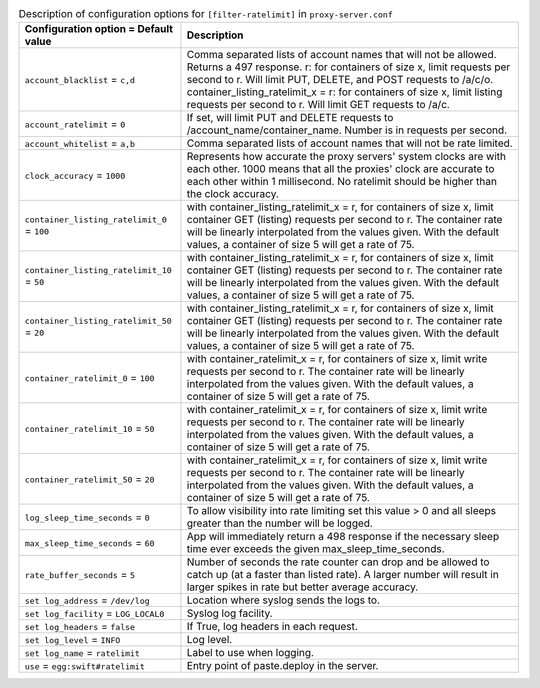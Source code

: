 ..
  Warning: Do not edit this file. It is automatically generated and your
  changes will be overwritten. The tool to do so lives in the
  openstack-doc-tools repository.

.. list-table:: Description of configuration options for ``[filter-ratelimit]`` in ``proxy-server.conf``
   :header-rows: 1
   :class: config-ref-table

   * - Configuration option = Default value
     - Description
   * - ``account_blacklist`` = ``c,d``
     - Comma separated lists of account names that will not be allowed. Returns a 497 response. r: for containers of size x, limit requests per second to r. Will limit PUT, DELETE, and POST requests to /a/c/o. container_listing_ratelimit_x = r: for containers of size x, limit listing requests per second to r. Will limit GET requests to /a/c.
   * - ``account_ratelimit`` = ``0``
     - If set, will limit PUT and DELETE requests to /account_name/container_name. Number is in requests per second.
   * - ``account_whitelist`` = ``a,b``
     - Comma separated lists of account names that will not be rate limited.
   * - ``clock_accuracy`` = ``1000``
     - Represents how accurate the proxy servers' system clocks are with each other. 1000 means that all the proxies' clock are accurate to each other within 1 millisecond. No ratelimit should be higher than the clock accuracy.
   * - ``container_listing_ratelimit_0`` = ``100``
     -  with container_listing_ratelimit_x = r, for containers of size x, limit container GET (listing) requests per second to r. The container rate will be linearly interpolated from the values given. With the default values, a container of size 5 will get a rate of 75.
   * - ``container_listing_ratelimit_10`` = ``50``
     -  with container_listing_ratelimit_x = r, for containers of size x, limit container GET (listing) requests per second to r. The container rate will be linearly interpolated from the values given. With the default values, a container of size 5 will get a rate of 75.
   * - ``container_listing_ratelimit_50`` = ``20``
     -  with container_listing_ratelimit_x = r, for containers of size x, limit container GET (listing) requests per second to r. The container rate will be linearly interpolated from the values given. With the default values, a container of size 5 will get a rate of 75.
   * - ``container_ratelimit_0`` = ``100``
     -  with container_ratelimit_x = r, for containers of size x, limit write requests per second to r. The container rate will be linearly interpolated from the values given. With the default values, a container of size 5 will get a rate of 75.
   * - ``container_ratelimit_10`` = ``50``
     -  with container_ratelimit_x = r, for containers of size x, limit write requests per second to r. The container rate will be linearly interpolated from the values given. With the default values, a container of size 5 will get a rate of 75.
   * - ``container_ratelimit_50`` = ``20``
     -  with container_ratelimit_x = r, for containers of size x, limit write requests per second to r. The container rate will be linearly interpolated from the values given. With the default values, a container of size 5 will get a rate of 75.
   * - ``log_sleep_time_seconds`` = ``0``
     - To allow visibility into rate limiting set this value > 0 and all sleeps greater than the number will be logged.
   * - ``max_sleep_time_seconds`` = ``60``
     - App will immediately return a 498 response if the necessary sleep time ever exceeds the given max_sleep_time_seconds.
   * - ``rate_buffer_seconds`` = ``5``
     - Number of seconds the rate counter can drop and be allowed to catch up (at a faster than listed rate). A larger number will result in larger spikes in rate but better average accuracy.
   * - ``set log_address`` = ``/dev/log``
     - Location where syslog sends the logs to.
   * - ``set log_facility`` = ``LOG_LOCAL0``
     - Syslog log facility.
   * - ``set log_headers`` = ``false``
     - If True, log headers in each request.
   * - ``set log_level`` = ``INFO``
     - Log level.
   * - ``set log_name`` = ``ratelimit``
     - Label to use when logging.
   * - ``use`` = ``egg:swift#ratelimit``
     - Entry point of paste.deploy in the server.
